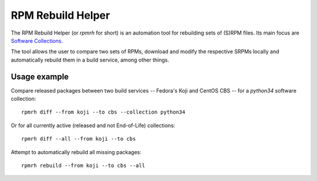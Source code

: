 RPM Rebuild Helper
==================

The RPM Rebuild Helper (or `rpmrh` for short)
is an automation tool for rebuilding sets of (S)RPM files.
Its main focus are `Software Collections <https://softwarecollections.org>`_.

The tool allows the user to compare two sets of RPMs,
download and modify the respective SRPMs locally
and automatically rebuild them in a build service,
among other things.

Usage example
-------------

Compare released packages between two build services
-- Fedora's Koji and CentOS CBS --
for a `python34` software collection::

   rpmrh diff --from koji --to cbs --collection python34

Or for all currently active (released and not End-of-Life) collections::

   rpmrh diff --all --from koji --to cbs

Attempt to automatically rebuild all missing packages::

   rpmrh rebuild --from koji --to cbs --all
